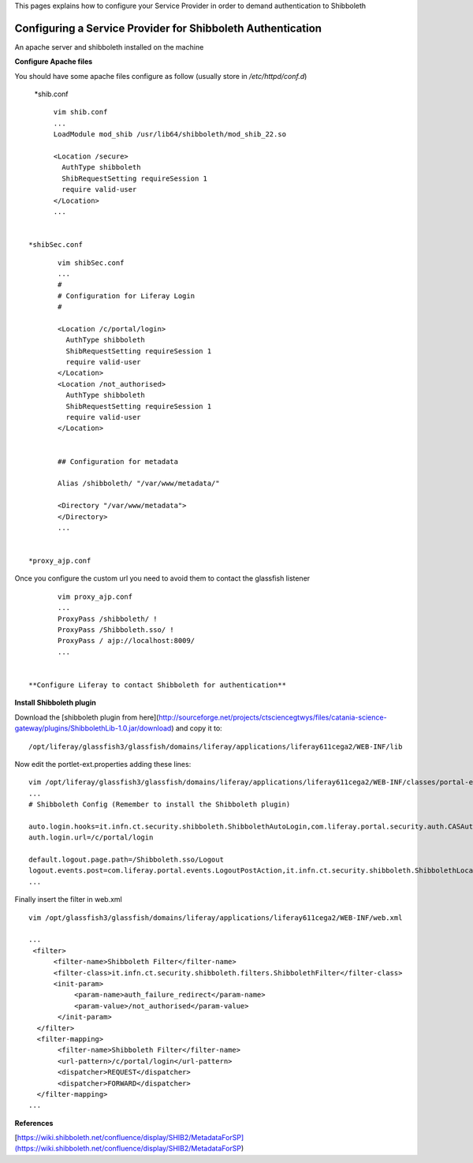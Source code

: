 This pages explains how to configure your Service Provider in order to demand authentication to Shibboleth


************************************************************
Configuring a Service Provider for Shibboleth Authentication
************************************************************


An apache server and shibboleth installed on the machine

**Configure Apache files** 

You should have some apache files configure as follow (usually store in */etc/httpd/conf.d*)

  *shib.conf


::

	vim shib.conf
	...
	LoadModule mod_shib /usr/lib64/shibboleth/mod_shib_22.so
	
	<Location /secure>
	  AuthType shibboleth
	  ShibRequestSetting requireSession 1
	  require valid-user
	</Location>
	...

  
  *shibSec.conf

::

	vim shibSec.conf
	...
	#
	# Configuration for Liferay Login
	#
	
	<Location /c/portal/login>
	  AuthType shibboleth
	  ShibRequestSetting requireSession 1
	  require valid-user
	</Location>
	<Location /not_authorised>
	  AuthType shibboleth
 	  ShibRequestSetting requireSession 1
	  require valid-user
	</Location>
	
	
	## Configuration for metadata
	
	Alias /shibboleth/ "/var/www/metadata/"
	
	<Directory "/var/www/metadata">
	</Directory>
	...


 *proxy_ajp.conf


Once you configure the custom url you need to avoid them to contact the glassfish listener


::

	vim proxy_ajp.conf
	...
	ProxyPass /shibboleth/ !
	ProxyPass /Shibboleth.sso/ !
	ProxyPass / ajp://localhost:8009/
	...


 **Configure Liferay to contact Shibboleth for authentication**


**Install Shibboleth plugin**


Download the [shibboleth plugin from here](http://sourceforge.net/projects/ctsciencegtwys/files/catania-science-gateway/plugins/ShibbolethLib-1.0.jar/download) and copy it to: 


::

	/opt/liferay/glassfish3/glassfish/domains/liferay/applications/liferay611cega2/WEB-INF/lib

Now edit the portlet-ext.properties adding these lines:


::

	vim /opt/liferay/glassfish3/glassfish/domains/liferay/applications/liferay611cega2/WEB-INF/classes/portal-ext.properties
	...
	# Shibboleth Config (Remember to install the Shibboleth plugin)
	
	auto.login.hooks=it.infn.ct.security.shibboleth.ShibbolethAutoLogin,com.liferay.portal.security.auth.CASAutoLogin,com.liferay.portal.security.auth.FacebookAutoLogin,com.liferay.portal.security.auth.NtlmAutoLogin,com.liferay.portal.security.auth.OpenIdAutoLogin,com.liferay.portal.security.auth.OpenSSOAutoLogin,com.liferay.portal.security.auth.RememberMeAutoLogin,com.liferay.portal.security.auth.SiteMinderAutoLogin
	auth.login.url=/c/portal/login
	
	default.logout.page.path=/Shibboleth.sso/Logout
	logout.events.post=com.liferay.portal.events.LogoutPostAction,it.infn.ct.security.shibboleth.ShibbolethLocalLogout
	...


Finally insert the filter in web.xml

::

	vim /opt/glassfish3/glassfish/domains/liferay/applications/liferay611cega2/WEB-INF/web.xml
	
	...
	 <filter>
	      <filter-name>Shibboleth Filter</filter-name>
	      <filter-class>it.infn.ct.security.shibboleth.filters.ShibbolethFilter</filter-class>
	      <init-param>
	           <param-name>auth_failure_redirect</param-name>
	           <param-value>/not_authorised</param-value>
	       </init-param>
	  </filter>
	  <filter-mapping>
	       <filter-name>Shibboleth Filter</filter-name>
	       <url-pattern>/c/portal/login</url-pattern>
	       <dispatcher>REQUEST</dispatcher>
	       <dispatcher>FORWARD</dispatcher>
	  </filter-mapping>
	...

**References**

[https://wiki.shibboleth.net/confluence/display/SHIB2/MetadataForSP](https://wiki.shibboleth.net/confluence/display/SHIB2/MetadataForSP)
